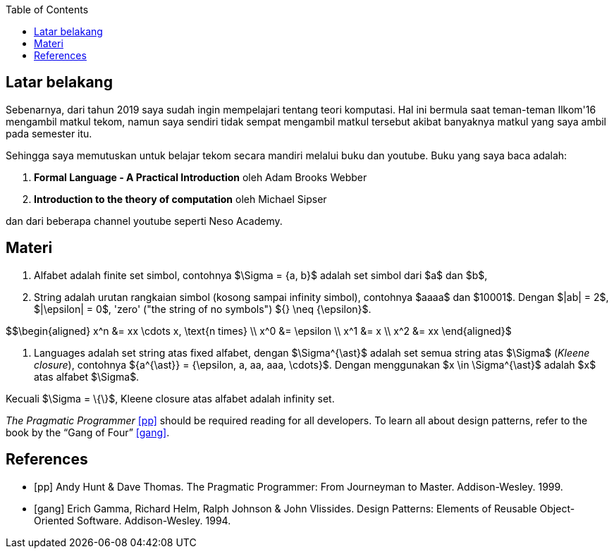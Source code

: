 :page-title     : ToC - intro
:page-signed-by : Deo Valiandro. M <valiandrod@gmail.com>
:page-layout    : default
:page-category  : Teori Komputasi
:page-tags      : [math]
:page-time      : 2021-12-03T07:12:45
:page-update    : 2022-05-10T13:38:00
:page-idn       : 5af38ddb268baf54
:toc:


== Latar belakang

Sebenarnya, dari tahun 2019 saya sudah ingin mempelajari tentang teori
komputasi. Hal ini bermula saat teman-teman Ilkom'16 mengambil matkul tekom,
namun saya sendiri tidak sempat mengambil matkul tersebut akibat banyaknya
matkul yang saya ambil pada semester itu.

Sehingga saya memutuskan untuk belajar tekom secara mandiri melalui buku dan
youtube. Buku yang saya baca adalah:

. *Formal Language - A Practical Introduction* oleh Adam Brooks Webber
. *Introduction to the theory of computation* oleh Michael Sipser

dan dari beberapa channel youtube seperti Neso Academy.


== Materi

. Alfabet adalah finite set simbol, contohnya $\Sigma = {a, b}$ adalah set
simbol dari $a$ dan $b$,

. String adalah urutan rangkaian simbol (kosong sampai infinity simbol),
contohnya $aaaa$ dan $10001$. Dengan $|ab| = 2$, $|\epsilon| = 0$, 'zero' ("the
string of no symbols") ${} \neq {\epsilon}$.

$$\begin{aligned}
x^n &= xx \cdots x, \text{n times} \\
x^0 &= \epsilon \\
x^1 &= x \\
x^2 &= xx
\end{aligned}$

. Languages adalah set string atas fixed alfabet, dengan $\Sigma^{\ast}$
adalah set semua string atas $\Sigma$ (_Kleene closure_), contohnya
${a^{\ast}} = {\epsilon, a, aa, aaa, \cdots}$. Dengan menggunakan $x \in
\Sigma^{\ast}$ adalah $x$ atas alfabet $\Sigma$.

Kecuali $\Sigma = \{\}$, Kleene closure atas alfabet adalah infinity set.

_The Pragmatic Programmer_ <<pp>> should be required reading for all developers.
To learn all about design patterns, refer to the book by the "`Gang of Four`" <<gof>>.

[bibliography]
== References

* [[[pp]]] Andy Hunt & Dave Thomas. The Pragmatic Programmer:
From Journeyman to Master. Addison-Wesley. 1999.
* [[[gof,gang]]] Erich Gamma, Richard Helm, Ralph Johnson & John Vlissides.
Design Patterns: Elements of Reusable Object-Oriented Software. Addison-Wesley. 1994.